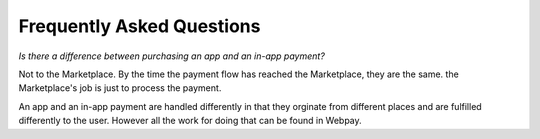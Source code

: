 Frequently Asked Questions
==========================

*Is there a difference between purchasing an app and an in-app payment?*

Not to the Marketplace. By the time the payment flow has reached the Marketplace, they are the
same. the Marketplace's job is just to process the payment.

An app and an in-app payment are handled differently in that they orginate from
different places and are fulfilled differently to the user. However all the
work for doing that can be found in Webpay.
